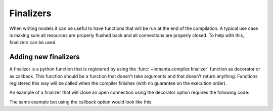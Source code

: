 .. _module-finalizers:

Finalizers
*********************
When writing models it can be useful to have functions that will be run at the end of the compilation. A typical use case is making sure all resources are properly flushed back and all connections are properly closed.
To help with this, finalizers can be used.

Adding new finalizers
========================

A finalizer is a python function that is registered by using the :func:`~inmanta.compiler.finalizer` function as decorator
or as callback.
This function should be a function that doesn't take arguments and that doesn't return anything.
Functions registered this way will be called when the compiler finishes (with no guarantee on the execution order).

An example of a finalizer that will close an open connection using the decorator option requires the following code:

.. code-block:: python
    :linenos:

    from inmanta import compiler

    connection = None

    def get_connection():
       global connection
       if connection is None:
            connection = connect()
       return connection

    @compiler.finalizer
    def finalize_connection():
       if connection:
          connection.close()

The same example but using the callback option would look like this:

.. code-block:: python
    :linenos:

    from inmanta import compiler

    connection = None

    def get_connection():
      global connection
      if not connection:
           connection = connect()
           compiler.finalizer(finalize_connection)
       return connection

    def finalize_connection():
       if connection:
          connection.close()
